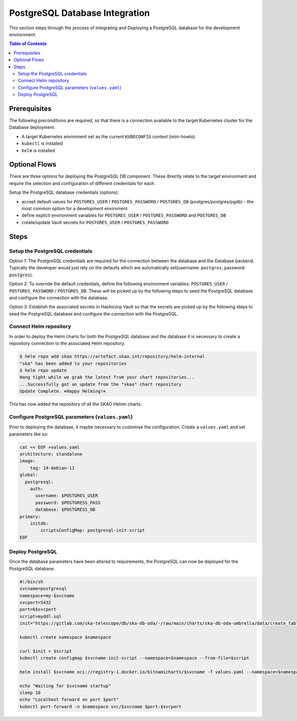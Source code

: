 
.. raw:: html

    <style>
        div .figborder p.caption {margin-top: 10px;}
    </style>

.. .. admonition:: The thing

..    You can make up your own admonition too.


*******************************
PostgreSQL Database Integration
*******************************

This section steps through the process of Integrating and Deploying a PostgreSQL database
for the development environment.


.. contents:: Table of Contents


Prerequisites
=============

The following preconditions are required, so that there is a connection available to 
the target Kubernetes cluster for the Database deployment:

* A target Kubernetes enviroment set as the current ``KUBECONFIG`` context (mini-howto)
* ``kubectl`` is installed
* ``helm`` is installed

Optional Flows
==============

There are three options for deploying the PostgreSQL DB component.  These directly relate 
to the target environment and require the selection and configuration of different 
credentials for each.

Setup the PostgreSQL database credentials (options):

* accept default values for ``POSTGRES_USER`` / ``POSTGRES_PASSWORD`` / ``POSTGRES_DB`` (postgres/postgres/pgdb) - the most common option for a development enviroment
* define explicit environment variables for ``POSTGRES_USER`` / ``POSTGRES_PASSWORD`` and ``POSTGRES_DB``
* create/update Vault secrets for ``POSTGRES_USER`` / ``POSTGRES_PASSWORD``

Steps
=====

Setup the PostgreSQL credentials
--------------------------------

Option 1:
The PostgreSQL credentials are required for the connection between the database and the Database backend. Typically the developer would just rely on the defaults which are automatically set(username: ``postgres``, password: ``postgres``).

Option 2:
To override the default credentials, define the following environment variables: ``POSTGRES_USER`` / ``POSTGRES_PASSWORD`` / ``POSTGRES_DB``. 
These will be picked up by the following steps to seed the PostgreSQL database and configure the 
connection with the database.

Option 3:
Establish the associated secrets in Hashicorp Vault so that the secrets are picked up
by the following steps to seed the PostgreSQL database and configure the connection with the PostgreSQL.

Connect Helm repository
-----------------------

In order to deploy the Helm charts for both the PostgreSQL database and the database it is 
necessary to create a repository connection to the associated Helm repository.

.. code:: bash

    $ helm repo add skao https://artefact.skao.int/repository/helm-internal
    "ska" has been added to your repositories
    $ helm repo update
    Hang tight while we grab the latest from your chart repositories...
    ...Successfully got an update from the "skao" chart repository
    Update Complete. ⎈Happy Helming!⎈

This has now added the repository of all the SKAO Helnm charts.

Configure PostgreSQL parameters (``values.yaml``)
-------------------------------------------------

Prior to deploying the database, it maybe necessary to customise the configuration.
Create a :literal:`values.yaml` and set parameters like so:

.. code:: bash

    cat << EOF >values.yaml
    architecture: standalone
    image:
        tag: 14-debian-11
    global:
      postgresql:
        auth:
          username: $POSTGRES_USER
          password: $POSTGRESS_PASS
          database: $POSTGRESS_DB
    primary:
        initdb:
            scriptsConfigMap: postgresql-init-script
    EOF




Deploy PostgreSQL
-----------------

Once the database parameters have been altered to requirements, the PostgreSQL can 
now be deployed for the PostgreSQL database.

.. code:: bash

    #!/bin/sh
    svcname=postgresql
    namespace=my-$svcname
    svcport=5432
    port=6$svcport
    script=myddl.sql
    init="https://gitlab.com/ska-telescope/db/ska-db-oda/-/raw/main/charts/ska-db-oda-umbrella/data/create_tables.sql?ref_type=heads"

    kubectl create namespace $namespace

    curl $init > $script
    kubectl create configmap $svcname-init-script --namespace=$namespace --from-file=$script

    helm install $svcname oci://registry-1.docker.io/bitnamicharts/$svcname -f values.yaml --namespace=$namespace 

    echo "Waiting for $svcname startup"
    sleep 10
    echo "Localhost forward on port $port"
    kubectl port-forward -n $namespace svc/$svcname $port:$svcport




